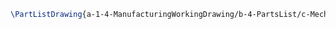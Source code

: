 #+BEGIN_SRC tex :tangle yes :tangle MechanicalDisplay.tex
\PartListDrawing{a-1-4-ManufacturingWorkingDrawing/b-4-PartsList/c-MechanicalDisplay/Partlist.JPG}{\vishakh MechanicalDisplay}
#+END_SRC


